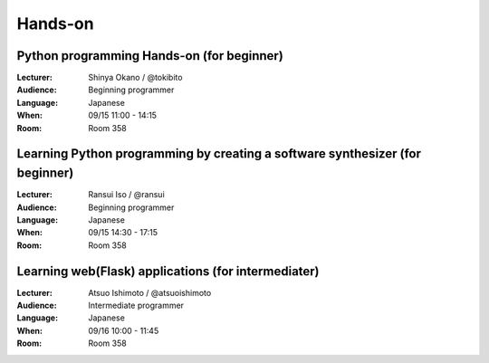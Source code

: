 ==========
Hands-on
==========

.. _session-15-1100-Room358-en:
.. _session-15-1330-Room358-en:

Python programming Hands-on (for beginner)
============================================

:Lecturer: Shinya Okano / @tokibito
:Audience: Beginning programmer
:Language: Japanese
:When: 09/15 11:00 - 14:15
:Room: Room 358


.. _session-15-1430-Room358-en:
.. _session-15-1530-Room358-en:
.. _session-15-1630-Room358-en:


Learning Python programming by creating a software synthesizer (for beginner)
================================================================================

:Lecturer: Ransui Iso / @ransui
:Audience: Beginning programmer
:Language: Japanese
:When: 09/15 14:30 - 17:15
:Room: Room 358


.. _session-16-1000-Room358-en:
.. _session-16-1100-Room358-en:

Learning web(Flask) applications (for intermediater)
=====================================================

:Lecturer: Atsuo Ishimoto / @atsuoishimoto
:Audience: Intermediate programmer
:Language: Japanese
:When: 09/16 10:00 - 11:45
:Room: Room 358

